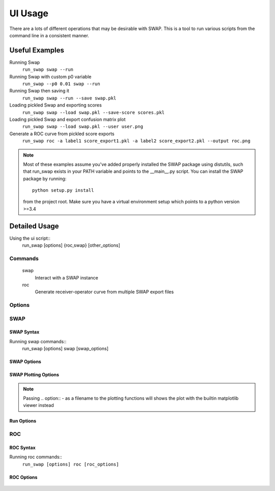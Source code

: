 UI Usage
========

There are a lots of different operations that may be desirable with SWAP.
This is a tool to run various scripts from the command line in a consistent manner.

Useful Examples
---------------

Running Swap
    ``run_swap swap --run``

Running Swap with custom p0 variable
    ``run_swap --p0 0.01 swap --run``

Running Swap then saving it
    ``run_swap swap --run --save swap.pkl``

Loading pickled Swap and exporting scores
    ``run_swap swap --load swap.pkl --save-score scores.pkl``

Loading pickled Swap and export confusion matrix plot
    ``run_swap swap --load swap.pkl --user user.png``

Generate a ROC curve from pickled score exports
    ``run_swap roc -a label1 score_export1.pkl -a label2 score_export2.pkl --output roc.png``

.. note::
    Most of these examples assume you've added properly installed the SWAP
    package using distutils, such that run_swap exists in your PATH variable
    and points to the __main__.py script.
    You can install the SWAP package by running::
        python setup.py install
    from the project root. Make sure you have a virtual environment setup which
    points to a python version >=3.4

Detailed Usage
--------------

Using the ui script::
    run_swap [options] {roc,swap} [other_options]

Commands
~~~~~~~~
    swap
        Interact with a SWAP instance
    roc
        Generate receiver-operator curve from multiple SWAP export files

Options
~~~~~~~
.. program:: run_swap

.. option:: -h, --help

    Show help message and exit

.. option:: --dir DIR

    Direct all file output to a different directory
.. option:: --p0 VALUE

    Set temporary p0 in config
.. option:: --epsilon VALUE

    Set temporary epsilon in config
.. option:: --pow

    controversial and consensus aggregation method
.. option:: --multiply

    controversial and consensus aggregation method

SWAP
~~~~

SWAP Syntax
```````````

Running swap commands::
    run_swap [options] swap [swap_options]

SWAP Options
````````````

.. program:: run_swap swap

.. option:: -h, --help

    Show help message and exit

.. option:: --save FILE

    Save SWAP to file

.. option:: --save-scores FILE

    Save SWAP scores export to file

.. option:: --load FILE

    Load a SWAP object from file

SWAP Plotting Options
`````````````````````
    
.. option:: --subject FILE

    Generate plot of subject tracks and output to file

.. option:: --utraces FILE

    Generate user track plots and output to file

.. option:: --user FILE

    Generate user confusion matrices and outname to file

.. option:: --hist FILE

    Generate multiclass histogram plot

.. option:: --dist DIST DIST

    Show distribution plot

.. option:: --diff [DIFF [DIFF ...]]

    Visualize performance difference between swap outputs

.. option:: --log FILE

    Write the entire SWAP export to file

.. note::
    Passing .. option:: - as a filename to the plotting functions will shows the plot
    with the builtin matplotlib viewer instead

Run Options
```````````

.. option:: --run

    Run the SWAP algorithm

.. option:: --train N

    Run swap with a test/train split. Restricts sample
    size of gold labels to 'n'

.. option:: --controversial N

    Run swap with a test/train split, using the
    most/least controversial subjects

.. option:: --consensus N

    Run swap with a test/train split, using the
    most/least consensus subjects

.. option:: --stats

    Display run statistics

.. option:: --shell

    Drop to a python shell after executing other commands

ROC
~~~

ROC Syntax
``````````
Running roc commands::
    ``run_swap [options] roc [roc_options]``

ROC Options
```````````
    .. option:: -h, --help

        Show help message and exit
    
    .. option:: -a, --add LABEL FILE

        Add a swap run to the plot.

        Label:
            Label to use in the plot
        File:
            File to load from. Should be a pickled score export
    .. option:: -o, --output FILE

        Save the plot to file. If .. option:: - is passed, shows the plot
        with the builtin matplotlib viewer instead